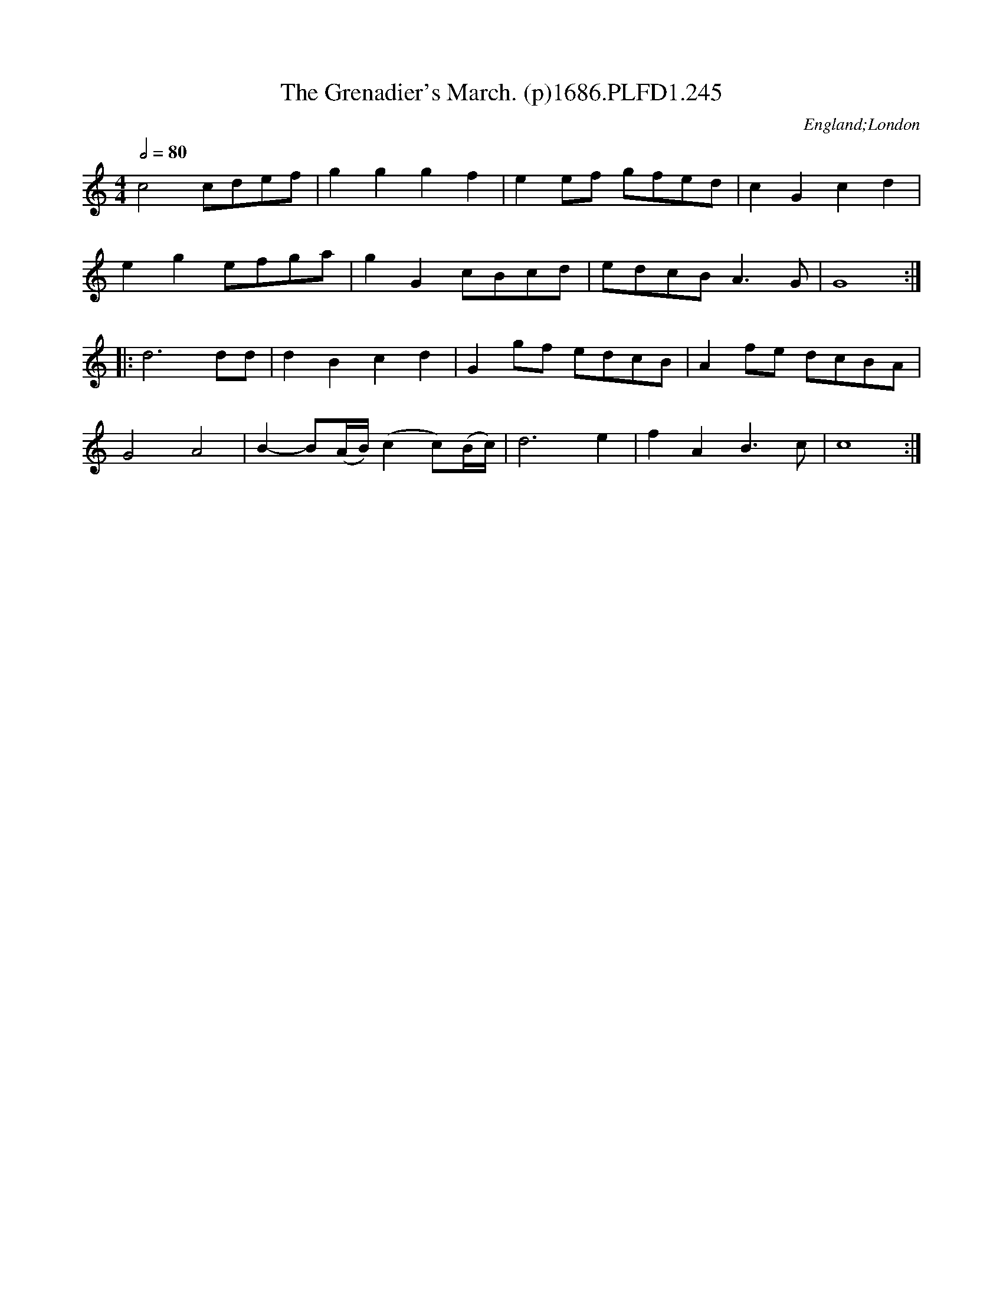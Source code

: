 X:245
T:Grenadier's March. (p)1686.PLFD1.245, The
M:4/4
L:1/4
Q:1/2=80
S:Playford, Dancing Master,7th Ed.,1686
O:England;London
H:1686.
Z:Chris Partington.
K:C
c2c/d/e/f/|gggf|ee/f/ g/f/e/d/|cGcd|
ege/f/g/a/|gGc/B/c/d/|/e/d/c/B/A>G|G4:|
|:d3d/d/|dBcd|Gg/f/ e/d/c/B/|Af/e/ d/c/B/A/|
G2A2|B-B/(A/4B/4)(cc/)(B/4c/4)|d3e|fAB>c|c4:|
